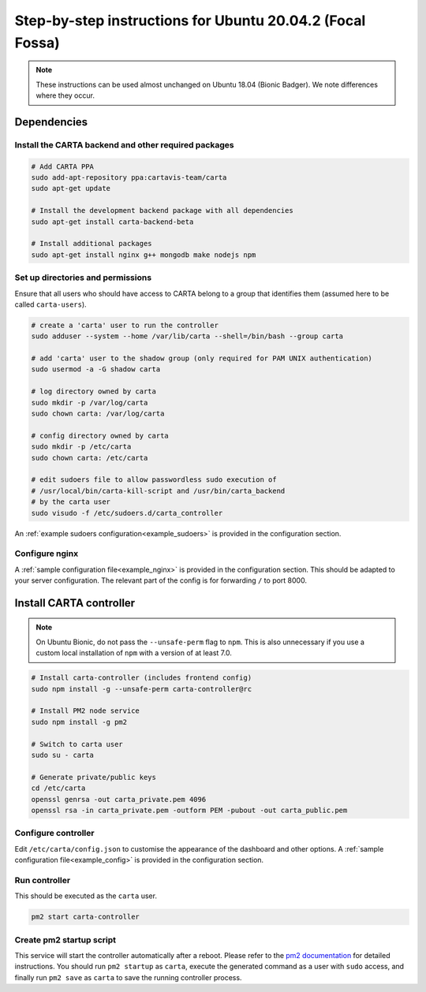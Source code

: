 .. _focal_instructions:

Step-by-step instructions for Ubuntu 20.04.2 (Focal Fossa)
==========================================================

.. note::

    These instructions can be used almost unchanged on Ubuntu 18.04 (Bionic Badger). We note differences where they occur.

Dependencies
------------

Install the CARTA backend and other required packages
~~~~~~~~~~~~~~~~~~~~~~~~~~~~~~~~~~~~~~~~~~~~~~~~~~~~~

.. code-block:: shell

    # Add CARTA PPA
    sudo add-apt-repository ppa:cartavis-team/carta
    sudo apt-get update

    # Install the development backend package with all dependencies
    sudo apt-get install carta-backend-beta
    
    # Install additional packages
    sudo apt-get install nginx g++ mongodb make nodejs npm

Set up directories and permissions
~~~~~~~~~~~~~~~~~~~~~~~~~~~~~~~~~~

Ensure that all users who should have access to CARTA belong to a group that identifies them (assumed here to be called ``carta-users``).

.. code-block:: shell

    # create a 'carta' user to run the controller
    sudo adduser --system --home /var/lib/carta --shell=/bin/bash --group carta
    
    # add 'carta' user to the shadow group (only required for PAM UNIX authentication)
    sudo usermod -a -G shadow carta

    # log directory owned by carta
    sudo mkdir -p /var/log/carta
    sudo chown carta: /var/log/carta

    # config directory owned by carta
    sudo mkdir -p /etc/carta
    sudo chown carta: /etc/carta

    # edit sudoers file to allow passwordless sudo execution of 
    # /usr/local/bin/carta-kill-script and /usr/bin/carta_backend
    # by the carta user  
    sudo visudo -f /etc/sudoers.d/carta_controller
    
An :ref:`example sudoers configuration<example_sudoers>` is provided in the configuration section.

Configure nginx
~~~~~~~~~~~~~~~

A :ref:`sample configuration file<example_nginx>` is provided in the configuration section. This should be adapted to your server configuration. The relevant part of the config is for forwarding ``/`` to port 8000.

Install CARTA controller
------------------------

.. note::

    On Ubuntu Bionic, do not pass the ``--unsafe-perm`` flag to ``npm``. This is also unnecessary if you use a custom local installation of ``npm`` with a version of at least 7.0.

.. code-block:: shell

    # Install carta-controller (includes frontend config)
    sudo npm install -g --unsafe-perm carta-controller@rc
    
    # Install PM2 node service
    sudo npm install -g pm2

    # Switch to carta user
    sudo su - carta
    
    # Generate private/public keys
    cd /etc/carta
    openssl genrsa -out carta_private.pem 4096
    openssl rsa -in carta_private.pem -outform PEM -pubout -out carta_public.pem
    
Configure controller
~~~~~~~~~~~~~~~~~~~~
    
Edit ``/etc/carta/config.json`` to customise the appearance of the dashboard and other options. A :ref:`sample configuration file<example_config>` is provided in the configuration section.
    
Run controller
~~~~~~~~~~~~~~

This should be executed as the ``carta`` user.

.. code-block:: shell

    pm2 start carta-controller

Create pm2 startup script
~~~~~~~~~~~~~~~~~~~~~~~~~

This service will start the controller automatically after a reboot. Please refer to the `pm2 documentation <https://pm2.keymetrics.io/docs/usage/startup/>`_ for detailed instructions. You should run ``pm2 startup`` as ``carta``, execute the generated command as a user with ``sudo`` access, and finally run ``pm2 save`` as ``carta`` to save the running controller process.

